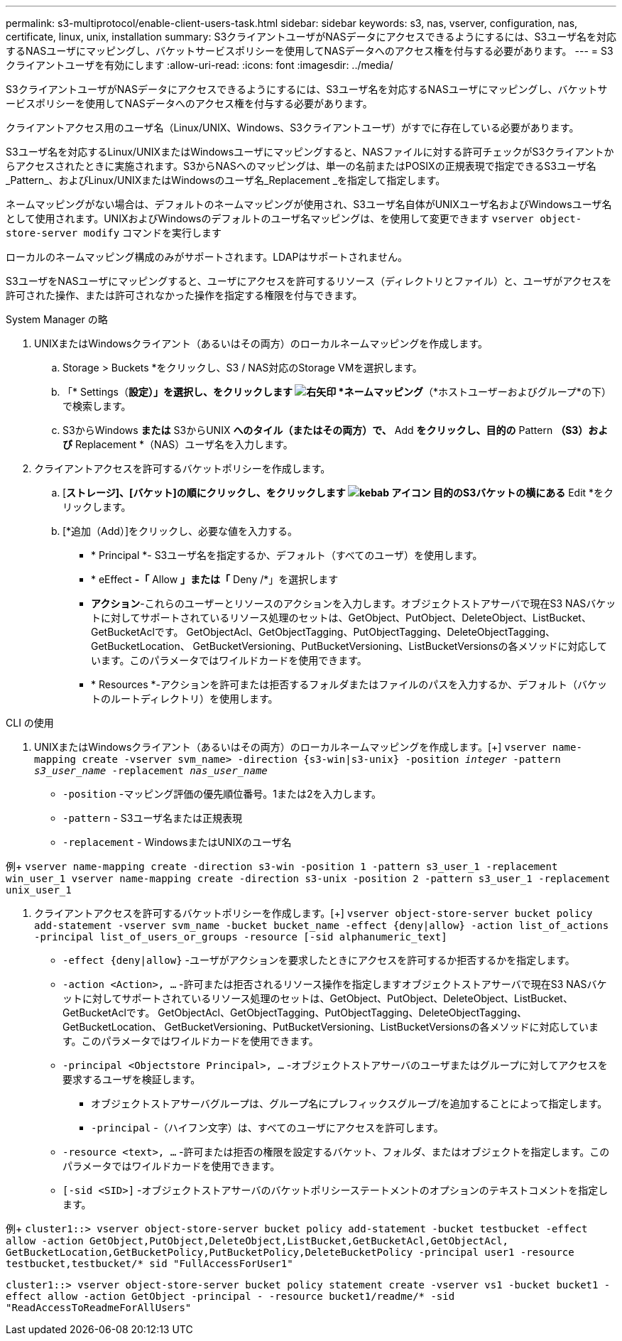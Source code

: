 ---
permalink: s3-multiprotocol/enable-client-users-task.html 
sidebar: sidebar 
keywords: s3, nas, vserver, configuration, nas, certificate, linux, unix, installation 
summary: S3クライアントユーザがNASデータにアクセスできるようにするには、S3ユーザ名を対応するNASユーザにマッピングし、バケットサービスポリシーを使用してNASデータへのアクセス権を付与する必要があります。 
---
= S3クライアントユーザを有効にします
:allow-uri-read: 
:icons: font
:imagesdir: ../media/


[role="lead"]
S3クライアントユーザがNASデータにアクセスできるようにするには、S3ユーザ名を対応するNASユーザにマッピングし、バケットサービスポリシーを使用してNASデータへのアクセス権を付与する必要があります。

クライアントアクセス用のユーザ名（Linux/UNIX、Windows、S3クライアントユーザ）がすでに存在している必要があります。

S3ユーザ名を対応するLinux/UNIXまたはWindowsユーザにマッピングすると、NASファイルに対する許可チェックがS3クライアントからアクセスされたときに実施されます。S3からNASへのマッピングは、単一の名前またはPOSIXの正規表現で指定できるS3ユーザ名_Pattern_、およびLinux/UNIXまたはWindowsのユーザ名_Replacement _を指定して指定します。

ネームマッピングがない場合は、デフォルトのネームマッピングが使用され、S3ユーザ名自体がUNIXユーザ名およびWindowsユーザ名として使用されます。UNIXおよびWindowsのデフォルトのユーザ名マッピングは、を使用して変更できます `vserver object-store-server modify` コマンドを実行します

ローカルのネームマッピング構成のみがサポートされます。LDAPはサポートされません。

S3ユーザをNASユーザにマッピングすると、ユーザにアクセスを許可するリソース（ディレクトリとファイル）と、ユーザがアクセスを許可された操作、または許可されなかった操作を指定する権限を付与できます。

[role="tabbed-block"]
====
.System Manager の略
--
. UNIXまたはWindowsクライアント（あるいはその両方）のローカルネームマッピングを作成します。
+
.. Storage > Buckets *をクリックし、S3 / NAS対応のStorage VMを選択します。
.. 「* Settings（*設定）」を選択し、をクリックします image:../media/icon_arrow.gif["右矢印"] *ネームマッピング*（*ホストユーザーおよびグループ*の下）で検索します。
.. S3からWindows *または* S3からUNIX *へのタイル（またはその両方）で、* Add *をクリックし、目的の* Pattern *（S3）および* Replacement *（NAS）ユーザ名を入力します。


. クライアントアクセスを許可するバケットポリシーを作成します。
+
.. [*ストレージ]、[バケット]の順にクリックし、をクリックします image:../media/icon_kabob.gif["kebab アイコン"] 目的のS3バケットの横にある* Edit *をクリックします。
.. [*追加（Add）]をクリックし、必要な値を入力する。
+
*** * Principal *- S3ユーザ名を指定するか、デフォルト（すべてのユーザ）を使用します。
*** * eEffect *-「* Allow *」または「* Deny /*」を選択します
*** *アクション*-これらのユーザーとリソースのアクションを入力します。オブジェクトストアサーバで現在S3 NASバケットに対してサポートされているリソース処理のセットは、GetObject、PutObject、DeleteObject、ListBucket、GetBucketAclです。 GetObjectAcl、GetObjectTagging、PutObjectTagging、DeleteObjectTagging、GetBucketLocation、 GetBucketVersioning、PutBucketVersioning、ListBucketVersionsの各メソッドに対応しています。このパラメータではワイルドカードを使用できます。
*** * Resources *-アクションを許可または拒否するフォルダまたはファイルのパスを入力するか、デフォルト（バケットのルートディレクトリ）を使用します。






--
.CLI の使用
--
. UNIXまたはWindowsクライアント（あるいはその両方）のローカルネームマッピングを作成します。[+]
`vserver name-mapping create -vserver svm_name> -direction {s3-win|s3-unix} -position _integer_ -pattern _s3_user_name_ -replacement _nas_user_name_`
+
** `-position` -マッピング評価の優先順位番号。1または2を入力します。
** `-pattern` - S3ユーザ名または正規表現
** `-replacement` - WindowsまたはUNIXのユーザ名




例+
`vserver name-mapping create -direction s3-win -position 1 -pattern s3_user_1 -replacement win_user_1
vserver name-mapping create -direction s3-unix -position 2 -pattern s3_user_1 -replacement unix_user_1`

. クライアントアクセスを許可するバケットポリシーを作成します。[+]
`vserver object-store-server bucket policy add-statement -vserver svm_name -bucket bucket_name -effect {deny|allow}  -action list_of_actions -principal list_of_users_or_groups -resource [-sid alphanumeric_text]`
+
** `-effect {deny|allow}` -ユーザがアクションを要求したときにアクセスを許可するか拒否するかを指定します。
** `-action <Action>, ...` -許可または拒否されるリソース操作を指定しますオブジェクトストアサーバで現在S3 NASバケットに対してサポートされているリソース処理のセットは、GetObject、PutObject、DeleteObject、ListBucket、GetBucketAclです。 GetObjectAcl、GetObjectTagging、PutObjectTagging、DeleteObjectTagging、GetBucketLocation、 GetBucketVersioning、PutBucketVersioning、ListBucketVersionsの各メソッドに対応しています。このパラメータではワイルドカードを使用できます。
** `-principal <Objectstore Principal>, ...` -オブジェクトストアサーバのユーザまたはグループに対してアクセスを要求するユーザを検証します。
+
*** オブジェクトストアサーバグループは、グループ名にプレフィックスグループ/を追加することによって指定します。
*** `-principal` -（ハイフン文字）は、すべてのユーザにアクセスを許可します。


** `-resource <text>, ...` -許可または拒否の権限を設定するバケット、フォルダ、またはオブジェクトを指定します。このパラメータではワイルドカードを使用できます。
** `[-sid <SID>]` -オブジェクトストアサーバのバケットポリシーステートメントのオプションのテキストコメントを指定します。




例+
`cluster1::> vserver object-store-server bucket policy add-statement -bucket testbucket -effect allow -action  GetObject,PutObject,DeleteObject,ListBucket,GetBucketAcl,GetObjectAcl, GetBucketLocation,GetBucketPolicy,PutBucketPolicy,DeleteBucketPolicy -principal user1 -resource testbucket,testbucket/* sid "FullAccessForUser1"`

`cluster1::> vserver object-store-server bucket policy statement create -vserver vs1 -bucket bucket1 -effect allow -action GetObject -principal - -resource bucket1/readme/* -sid "ReadAccessToReadmeForAllUsers"`

--
====